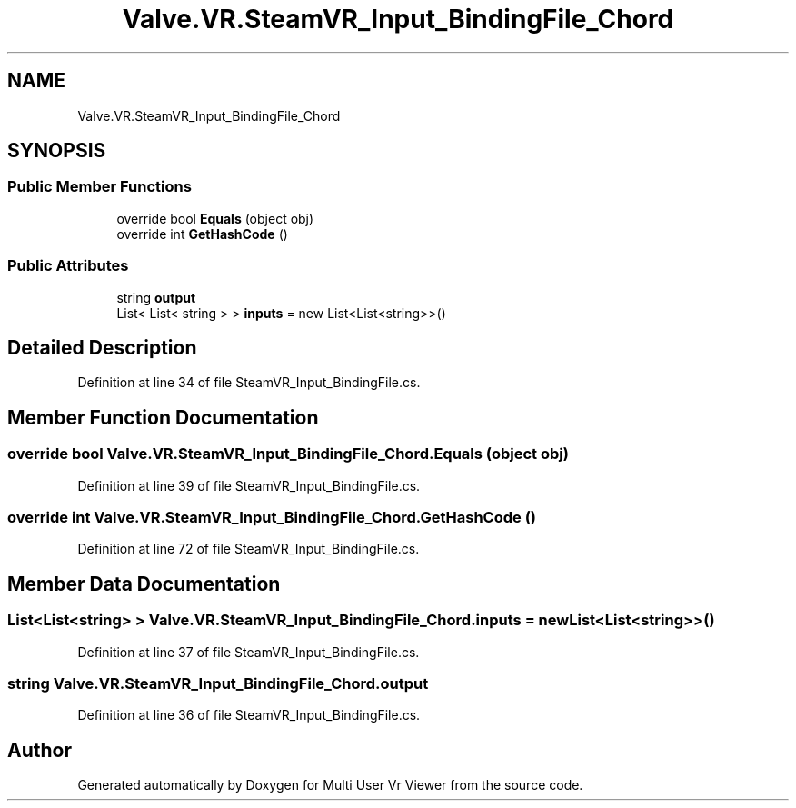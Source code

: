 .TH "Valve.VR.SteamVR_Input_BindingFile_Chord" 3 "Sat Jul 20 2019" "Version https://github.com/Saurabhbagh/Multi-User-VR-Viewer--10th-July/" "Multi User Vr Viewer" \" -*- nroff -*-
.ad l
.nh
.SH NAME
Valve.VR.SteamVR_Input_BindingFile_Chord
.SH SYNOPSIS
.br
.PP
.SS "Public Member Functions"

.in +1c
.ti -1c
.RI "override bool \fBEquals\fP (object obj)"
.br
.ti -1c
.RI "override int \fBGetHashCode\fP ()"
.br
.in -1c
.SS "Public Attributes"

.in +1c
.ti -1c
.RI "string \fBoutput\fP"
.br
.ti -1c
.RI "List< List< string > > \fBinputs\fP = new List<List<string>>()"
.br
.in -1c
.SH "Detailed Description"
.PP 
Definition at line 34 of file SteamVR_Input_BindingFile\&.cs\&.
.SH "Member Function Documentation"
.PP 
.SS "override bool Valve\&.VR\&.SteamVR_Input_BindingFile_Chord\&.Equals (object obj)"

.PP
Definition at line 39 of file SteamVR_Input_BindingFile\&.cs\&.
.SS "override int Valve\&.VR\&.SteamVR_Input_BindingFile_Chord\&.GetHashCode ()"

.PP
Definition at line 72 of file SteamVR_Input_BindingFile\&.cs\&.
.SH "Member Data Documentation"
.PP 
.SS "List<List<string> > Valve\&.VR\&.SteamVR_Input_BindingFile_Chord\&.inputs = new List<List<string>>()"

.PP
Definition at line 37 of file SteamVR_Input_BindingFile\&.cs\&.
.SS "string Valve\&.VR\&.SteamVR_Input_BindingFile_Chord\&.output"

.PP
Definition at line 36 of file SteamVR_Input_BindingFile\&.cs\&.

.SH "Author"
.PP 
Generated automatically by Doxygen for Multi User Vr Viewer from the source code\&.
